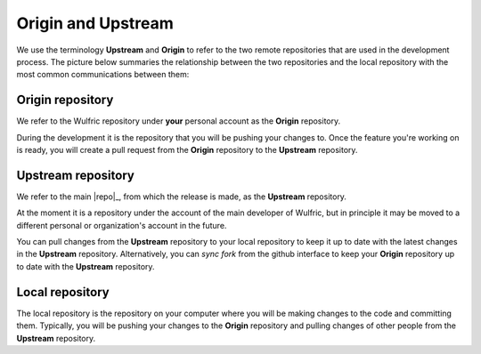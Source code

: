.. _contribute_origin-upstream:

*******************
Origin and Upstream
*******************

We use the terminology **Upstream** and **Origin** to refer to the two remote repositories
that are used in the development process. The picture below summaries the relationship
between the two repositories and the local repository with the most common communications
between them:

.. figure:: img/origin-upstream-local.png
    :target: ../_images/origin-upstream-local.png
    :align: center

Origin repository
=================

We refer to the Wulfric repository under **your** personal account as the **Origin**
repository.

During the development it is the repository that you will be pushing your changes to.
Once the feature you're working on is ready, you will create a pull request from the
**Origin** repository to the **Upstream** repository.

Upstream repository
===================

We refer to the main |repo|_, from which the release is made, as the **Upstream** repository.

At the moment it is a repository under the account of the main developer of Wulfric,
but in principle it may be moved to a different personal or organization's account
in the future.

You can pull changes from the **Upstream** repository to your local repository to keep
it up to date with the latest changes in the **Upstream** repository. Alternatively,
you can  *sync fork* from the github interface to keep your **Origin** repository up to
date with the **Upstream** repository.

Local repository
================

The local repository is the repository on your computer where you will be making
changes to the code and committing them. Typically, you will be pushing your changes to the
**Origin** repository and pulling changes of other people from the **Upstream** repository.
